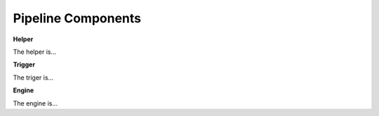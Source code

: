 .. Introductory text to NGI pipeline

Pipeline Components
===================

**Helper**

The helper is...

**Trigger**

The triger is...

**Engine**

The engine is...

.. Also explain what are workflows
